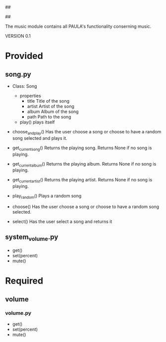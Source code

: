 ##
#      ____   _   _   _ _        _    
#     |  _ \ / \ | | | | |      / \   
#     | |_) / _ \| | | | |     / _ \  
#     |  __/ ___ \ |_| | |___ / ___ \ 
#     |_| /_/   \_\___/|_____/_/   \_\
#
#
# Personal
# Artificial
# Unintelligent
# Life
# Assistant
#
##

The music module contains all PAULA's functionality conserning music.

VERSION 0.1

* Provided
** song.py
  - Class: Song
    - properties
      - title
        Title of the song
      - artist
        Artist of the song
      - album
        Album of the song
      - path
        Path to the song
    - play()
      plays itself

  - choose_and_play()
    Has the user choose a song or choose to have a random song selected and plays it.

  - get_current_song()
    Returns the playing song. Returns None if no song is playing.

  - get_current_album()
    Returns the playing album. Returns None if no song is playing.

  - get_current_artist()
    Returns the playing artist. Returns None if no song is playing.
  
  - play_random()
    Plays a random song
    
  - choose()
    Has the user choose a song or choose to have a random song selected.

  - select()
    Has the user select a song and returns it
    
** system_volume.py
  - get()
  - set(percent)
  - mute()

* Required
** volume
*** volume.py
    - get()
    - set(percent)
    - mute()
